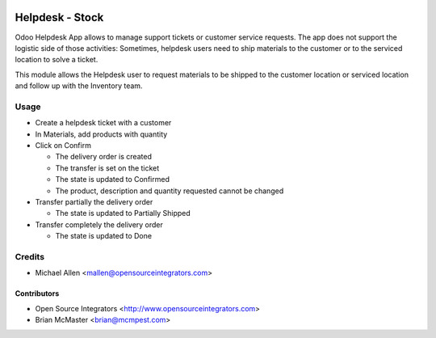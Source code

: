 .. image:: https://img.shields.io/badge/licence-LGPL--3-blue.svg
   :target: http://www.gnu.org/licenses/lgpl-3.0-standalone.html
   :alt: License: LGPL-3

================
Helpdesk - Stock
================

Odoo Helpdesk App allows to manage support tickets or customer service requests.
The app does not support the logistic side of those activities: Sometimes,
helpdesk users need to ship materials to the customer or to the serviced
location to solve a ticket.

This module allows the Helpdesk user to request materials to be shipped to the
customer location or serviced location and follow up with the Inventory team.

Usage
=====

* Create a helpdesk ticket with a customer
* In Materials, add products with quantity
* Click on Confirm

  * The delivery order is created
  * The transfer is set on the ticket
  * The state is updated to Confirmed
  * The product, description and quantity requested cannot be changed

* Transfer partially the delivery order

  * The state is updated to Partially Shipped

* Transfer completely the delivery order

  * The state is updated to Done

Credits
=======

* Michael Allen <mallen@opensourceintegrators.com>


Contributors
------------

* Open Source Integrators <http://www.opensourceintegrators.com>
* Brian McMaster <brian@mcmpest.com>
